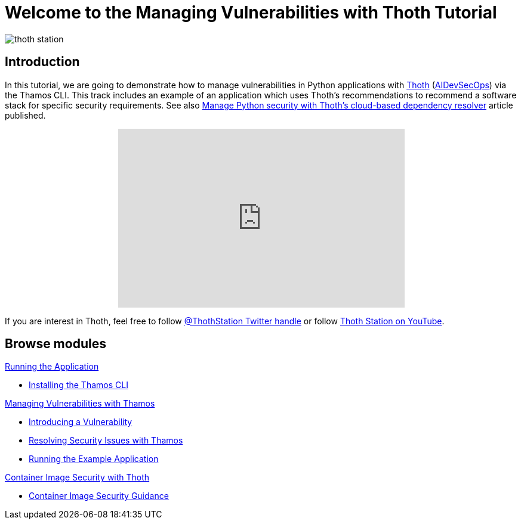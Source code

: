 = Welcome to the Managing Vulnerabilities with Thoth Tutorial
:page-layout: home
:!sectids:

image::thoth-station.png[]

[.text-center.strong]
== Introduction

In this tutorial, we are going to demonstrate how to manage vulnerabilities in Python applications with https://thoth-station.ninja[Thoth] (https://www.redhat.com/en/topics/devops/what-is-devsecops[AIDevSecOps]) via the Thamos CLI.
This track includes an example of an application which uses Thoth's recommendations to recommend a software stack for specific security requirements. See also https://developers.redhat.com/articles/2022/03/07/manage-python-security-thoths-cloud-based-dependency-resolver[Manage Python security with Thoth's cloud-based dependency resolver] article published.

++++
<center>
++++
video::2CFkHlSewKY[youtube,width=480, height=300]
++++
</center>
++++

If you are interest in Thoth, feel free to follow https://twitter.com/ThothStation[@ThothStation Twitter handle] or follow https://www.youtube.com/channel/UClUIDuq_hQ6vlzmqM59B2Lw[Thoth Station on YouTube].

[.tiles.browse]
== Browse modules

[.tile]
.xref:01-run-application.adoc[Running the Application]
* xref:01-run-application.adoc#installation[Installing the Thamos CLI]

[.tile]
.xref:02-manage-vulnerabilities.adoc[Managing Vulnerabilities with Thamos]
* xref:02-manage-vulnerabilities.adoc#introduce-vulnerability[Introducing a Vulnerability]
* xref:02-manage-vulnerabilities.adoc#thamos-resolution[Resolving Security Issues with Thamos]
* xref:02-manage-vulnerabilities.adoc#run-application[Running the Example Application]

[.tile]
.xref:03-container-image-security.adoc[Container Image Security with Thoth]
* xref:03-container-image-security.adoc#image-guidance[Container Image Security Guidance]

[.tile]
.xref:04-references.adoc[References]

++++
<script>
document.getElementsByClassName("doc")[0].style.maxWidth = "100%";
</script>
++++

